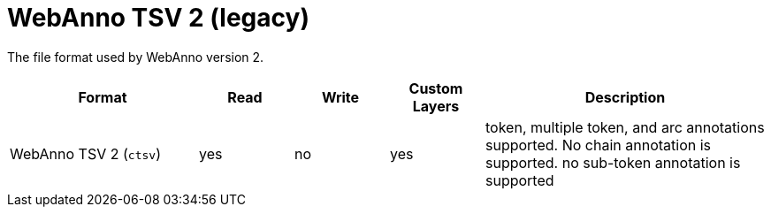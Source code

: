 // Licensed to the Technische Universität Darmstadt under one
// or more contributor license agreements.  See the NOTICE file
// distributed with this work for additional information
// regarding copyright ownership.  The Technische Universität Darmstadt 
// licenses this file to you under the Apache License, Version 2.0 (the
// "License"); you may not use this file except in compliance
// with the License.
//  
// http://www.apache.org/licenses/LICENSE-2.0
// 
// Unless required by applicable law or agreed to in writing, software
// distributed under the License is distributed on an "AS IS" BASIS,
// WITHOUT WARRANTIES OR CONDITIONS OF ANY KIND, either express or implied.
// See the License for the specific language governing permissions and
// limitations under the License.

[[sect_formats_webannotsv2]]
= WebAnno TSV 2 (legacy)

The file format used by WebAnno version 2.

[cols="2,1,1,1,3"]
|====
| Format | Read | Write | Custom Layers | Description

| WebAnno TSV 2 (`ctsv`)
| yes
| no
| yes
| token, multiple token, and arc annotations supported. No chain annotation is supported. no sub-token annotation is supported
|====


